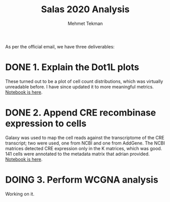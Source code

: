 #+TITLE: Salas 2020 Analysis
#+PROPERTY: header-args :exports both :eval never-export
#+OPTIONS: H:4 num:nil toc:5
#+EXCLUDE_TAGS: noexport
#+AUTHOR: Mehmet Tekman


As per the official email, we have three deliverables:

* DONE 1. Explain the Dot1L plots
  CLOSED: [2020-07-23 Do 15:58]

  These turned out to be a plot of cell count distributions, which was virtually unreadable before. I have since updated it to more meaningful metrics. [[file:1_plots.org][Notebook is here]].

* DONE 2. Append CRE recombinase expression to cells
  CLOSED: [2020-07-27 Mo 15:58]
  
  Galaxy was used to map the cell reads against the transcriptome of the CRE transcript; two were used, one from NCBI and one from AddGene. The NCBI matrices detected CRE expression only in the K matrices, which was good. 141 cells were annotated to the metadata matrix that adrian provided. [[file:2_cre.org][Notebook is here]].


* DOING 3. Perform WCGNA analysis

  Working on it.

     
